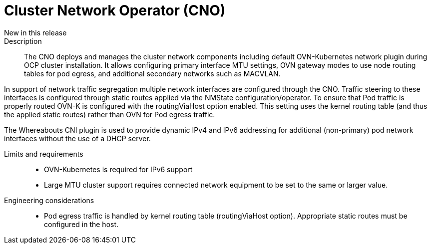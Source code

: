 // Module included in the following assemblies:
//
// * telco_ref_design_specs/ran/telco-core-ref-components.adoc

:_content-type: REFERENCE
[id="telco-core-cluster-network-operator_{context}"]
= Cluster Network Operator (CNO)

New in this release::


Description::

The CNO deploys and manages the cluster network components including default OVN-Kubernetes network plugin during OCP cluster installation. It allows configuring primary interface MTU settings, OVN gateway modes to use node routing tables for pod egress, and additional secondary networks such as MACVLAN.

In support of network traffic segregation multiple network interfaces are configured through the CNO. Traffic steering to these interfaces is configured through static routes applied via the NMState configuration/operator. To ensure that Pod traffic is properly routed OVN-K is configured with the routingViaHost option enabled. This setting uses the kernel routing table (and thus the applied static routes) rather than OVN for Pod egress traffic.

The Whereabouts CNI plugin is used to provide dynamic IPv4 and IPv6 addressing for additional (non-primary) pod network interfaces without the use of a DHCP server.

Limits and requirements::

* OVN-Kubernetes is required for IPv6 support
* Large MTU cluster support requires connected network equipment to be set to the same or larger value.

Engineering considerations::
* Pod egress traffic is handled by kernel routing table (routingViaHost option). Appropriate static routes must be configured in the host.

